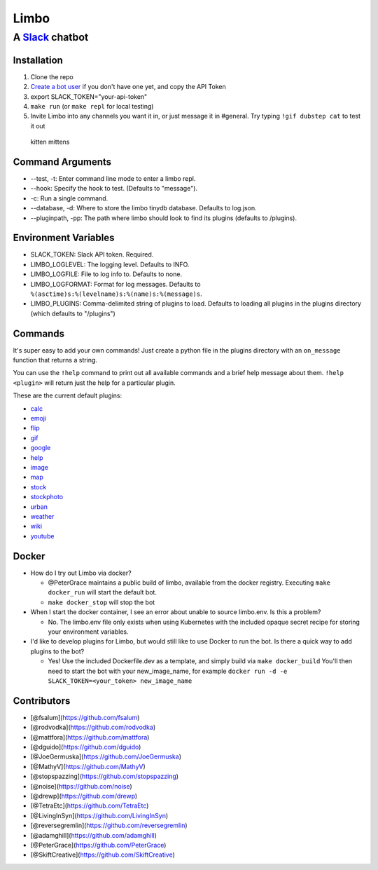 Limbo
=====

A `Slack <https://slack.com/>`__ chatbot
~~~~~~~~~~~~~~~~~~~~~~~~~~~~~~~~~~~~~~~~

.. figure:: https://travis-ci.org/llimllib/limbo.svg?branch=master
   :alt: 

Installation
------------

1. Clone the repo
2. `Create a bot user <https://my.slack.com/services/new/bot>`__ if you
   don't have one yet, and copy the API Token
3. export SLACK\_TOKEN="your-api-token"
4. ``make run`` (or ``make repl`` for local testing)
5. Invite Limbo into any channels you want it in, or just message it in
   #general. Try typing ``!gif dubstep cat`` to test it out

.. figure:: http://i.imgur.com/xhmD6QO.png
   :alt: kitten mittens

   kitten mittens
Command Arguments
-----------------

-  --test, -t: Enter command line mode to enter a limbo repl.
-  --hook: Specify the hook to test. (Defaults to "message").
-  -c: Run a single command.
-  --database, -d: Where to store the limbo tinydb database. Defaults to
   log.json.
-  --pluginpath, -pp: The path where limbo should look to find its
   plugins (defaults to /plugins).

Environment Variables
---------------------

-  SLACK\_TOKEN: Slack API token. Required.
-  LIMBO\_LOGLEVEL: The logging level. Defaults to INFO.
-  LIMBO\_LOGFILE: File to log info to. Defaults to none.
-  LIMBO\_LOGFORMAT: Format for log messages. Defaults to
   ``%(asctime)s:%(levelname)s:%(name)s:%(message)s``.
-  LIMBO\_PLUGINS: Comma-delimited string of plugins to load. Defaults
   to loading all plugins in the plugins directory (which defaults to
   "/plugins")

Commands
--------

It's super easy to add your own commands! Just create a python file in
the plugins directory with an ``on_message`` function that returns a
string.

You can use the ``!help`` command to print out all available commands
and a brief help message about them. ``!help <plugin>`` will return just
the help for a particular plugin.

These are the current default plugins:

-  `calc <https://github.com/llimllib/limbo/wiki/Calc-Plugin>`__
-  `emoji <https://github.com/llimllib/limbo/wiki/Emoji-Plugin>`__
-  `flip <https://github.com/llimllib/limbo/wiki/Flip-Plugin>`__
-  `gif <https://github.com/llimllib/limbo/wiki/Gif-Plugin>`__
-  `google <https://github.com/llimllib/limbo/wiki/Google-Plugin>`__
-  `help <https://github.com/llimllib/limbo/wiki/Help-Plugin>`__
-  `image <https://github.com/llimllib/limbo/wiki/Image-Plugin>`__
-  `map <https://github.com/llimllib/limbo/wiki/Map-Plugin>`__
-  `stock <https://github.com/llimllib/limbo/wiki/Stock-Plugin>`__
-  `stockphoto <https://github.com/llimllib/limbo/wiki/Stock-Photo-Plugin>`__
-  `urban <https://github.com/llimllib/limbo/wiki/Urban>`__
-  `weather <https://github.com/llimllib/limbo/wiki/Weather-Plugin>`__
-  `wiki <https://github.com/llimllib/limbo/wiki/Wiki-Plugin>`__
-  `youtube <https://github.com/llimllib/limbo/wiki/Youtube-Plugin>`__

Docker
------

-  How do I try out Limbo via docker?

   -  @PeterGrace maintains a public build of limbo, available from the
      docker registry. Executing ``make docker_run`` will start the
      default bot.
   -  ``make docker_stop`` will stop the bot

-  When I start the docker container, I see an error about unable to
   source limbo.env. Is this a problem?

   -  No. The limbo.env file only exists when using Kubernetes with the
      included opaque secret recipe for storing your environment
      variables.

-  I'd like to develop plugins for Limbo, but would still like to use
   Docker to run the bot. Is there a quick way to add plugins to the
   bot?

   -  Yes! Use the included Dockerfile.dev as a template, and simply
      build via ``make docker_build`` You'll then need to start the bot
      with your new\_image\_name, for example
      ``docker run -d -e SLACK_TOKEN=<your_token> new_image_name``

Contributors
------------

-  [@fsalum](https://github.com/fsalum)
-  [@rodvodka](https://github.com/rodvodka)
-  [@mattfora](https://github.com/mattfora)
-  [@dguido](https://github.com/dguido)
-  [@JoeGermuska](https://github.com/JoeGermuska)
-  [@MathyV](https://github.com/MathyV)
-  [@stopspazzing](https://github.com/stopspazzing)
-  [@noise](https://github.com/noise)
-  [@drewp](https://github.com/drewp)
-  [@TetraEtc](https://github.com/TetraEtc)
-  [@LivingInSyn](https://github.com/LivingInSyn)
-  [@reversegremlin](https://github.com/reversegremlin)
-  [@adamghill](https://github.com/adamghill)
-  [@PeterGrace](https://github.com/PeterGrace)
-  [@SkiftCreative](https://github.com/SkiftCreative)
